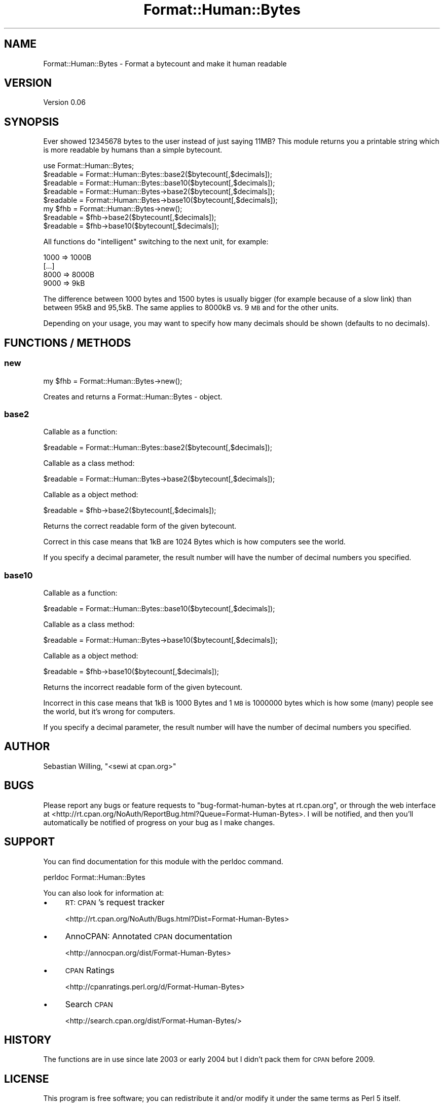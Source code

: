 .\" Automatically generated by Pod::Man 4.14 (Pod::Simple 3.40)
.\"
.\" Standard preamble:
.\" ========================================================================
.de Sp \" Vertical space (when we can't use .PP)
.if t .sp .5v
.if n .sp
..
.de Vb \" Begin verbatim text
.ft CW
.nf
.ne \\$1
..
.de Ve \" End verbatim text
.ft R
.fi
..
.\" Set up some character translations and predefined strings.  \*(-- will
.\" give an unbreakable dash, \*(PI will give pi, \*(L" will give a left
.\" double quote, and \*(R" will give a right double quote.  \*(C+ will
.\" give a nicer C++.  Capital omega is used to do unbreakable dashes and
.\" therefore won't be available.  \*(C` and \*(C' expand to `' in nroff,
.\" nothing in troff, for use with C<>.
.tr \(*W-
.ds C+ C\v'-.1v'\h'-1p'\s-2+\h'-1p'+\s0\v'.1v'\h'-1p'
.ie n \{\
.    ds -- \(*W-
.    ds PI pi
.    if (\n(.H=4u)&(1m=24u) .ds -- \(*W\h'-12u'\(*W\h'-12u'-\" diablo 10 pitch
.    if (\n(.H=4u)&(1m=20u) .ds -- \(*W\h'-12u'\(*W\h'-8u'-\"  diablo 12 pitch
.    ds L" ""
.    ds R" ""
.    ds C` ""
.    ds C' ""
'br\}
.el\{\
.    ds -- \|\(em\|
.    ds PI \(*p
.    ds L" ``
.    ds R" ''
.    ds C`
.    ds C'
'br\}
.\"
.\" Escape single quotes in literal strings from groff's Unicode transform.
.ie \n(.g .ds Aq \(aq
.el       .ds Aq '
.\"
.\" If the F register is >0, we'll generate index entries on stderr for
.\" titles (.TH), headers (.SH), subsections (.SS), items (.Ip), and index
.\" entries marked with X<> in POD.  Of course, you'll have to process the
.\" output yourself in some meaningful fashion.
.\"
.\" Avoid warning from groff about undefined register 'F'.
.de IX
..
.nr rF 0
.if \n(.g .if rF .nr rF 1
.if (\n(rF:(\n(.g==0)) \{\
.    if \nF \{\
.        de IX
.        tm Index:\\$1\t\\n%\t"\\$2"
..
.        if !\nF==2 \{\
.            nr % 0
.            nr F 2
.        \}
.    \}
.\}
.rr rF
.\" ========================================================================
.\"
.IX Title "Format::Human::Bytes 3"
.TH Format::Human::Bytes 3 "2010-09-14" "perl v5.32.0" "User Contributed Perl Documentation"
.\" For nroff, turn off justification.  Always turn off hyphenation; it makes
.\" way too many mistakes in technical documents.
.if n .ad l
.nh
.SH "NAME"
Format::Human::Bytes \- Format a bytecount and make it human readable
.SH "VERSION"
.IX Header "VERSION"
Version 0.06
.SH "SYNOPSIS"
.IX Header "SYNOPSIS"
Ever showed 12345678 bytes to the user instead of just saying 11MB?
This module returns you a printable string which is more readable by
humans than a simple bytecount.
.PP
.Vb 1
\&    use Format::Human::Bytes;
\&
\&    $readable = Format::Human::Bytes::base2($bytecount[,$decimals]);
\&    $readable = Format::Human::Bytes::base10($bytecount[,$decimals]);
\&
\&    $readable = Format::Human::Bytes\->base2($bytecount[,$decimals]);
\&    $readable = Format::Human::Bytes\->base10($bytecount[,$decimals]);
\&
\&    my $fhb = Format::Human::Bytes\->new();
\&    $readable = $fhb\->base2($bytecount[,$decimals]);
\&    $readable = $fhb\->base10($bytecount[,$decimals]);
.Ve
.PP
All functions do \*(L"intelligent\*(R" switching to the next unit, for example:
.PP
.Vb 4
\&    1000 => 1000B
\&    [...]
\&    8000 => 8000B
\&    9000 => 9kB
.Ve
.PP
The difference between 1000 bytes and 1500 bytes is usually bigger (for
example because of a slow link) than between 95kB and 95,5kB. The same
applies to 8000kB vs. 9 \s-1MB\s0 and for the other units.
.PP
Depending on your usage, you may want to specify how many decimals should
be shown (defaults to no decimals).
.SH "FUNCTIONS / METHODS"
.IX Header "FUNCTIONS / METHODS"
.SS "new"
.IX Subsection "new"
.Vb 1
\&    my $fhb = Format::Human::Bytes\->new();
.Ve
.PP
Creates and returns a Format::Human::Bytes \- object.
.SS "base2"
.IX Subsection "base2"
Callable as a function:
.PP
.Vb 1
\&    $readable = Format::Human::Bytes::base2($bytecount[,$decimals]);
.Ve
.PP
Callable as a class method:
.PP
.Vb 1
\&    $readable = Format::Human::Bytes\->base2($bytecount[,$decimals]);
.Ve
.PP
Callable as a object method:
.PP
.Vb 1
\&    $readable = $fhb\->base2($bytecount[,$decimals]);
.Ve
.PP
Returns the correct readable form of the given bytecount.
.PP
Correct in this case means that 1kB are 1024 Bytes which is
how computers see the world.
.PP
If you specify a decimal parameter, the result number will have the
number of decimal numbers you specified.
.SS "base10"
.IX Subsection "base10"
Callable as a function:
.PP
.Vb 1
\&    $readable = Format::Human::Bytes::base10($bytecount[,$decimals]);
.Ve
.PP
Callable as a class method:
.PP
.Vb 1
\&    $readable = Format::Human::Bytes\->base10($bytecount[,$decimals]);
.Ve
.PP
Callable as a object method:
.PP
.Vb 1
\&    $readable = $fhb\->base10($bytecount[,$decimals]);
.Ve
.PP
Returns the incorrect readable form of the given bytecount.
.PP
Incorrect in this case means that 1kB is 1000 Bytes and 1 \s-1MB\s0 is
1000000 bytes which is how some (many) people see the world, but
it's wrong for computers.
.PP
If you specify a decimal parameter, the result number will have the
number of decimal numbers you specified.
.SH "AUTHOR"
.IX Header "AUTHOR"
Sebastian Willing, \f(CW\*(C`<sewi at cpan.org>\*(C'\fR
.SH "BUGS"
.IX Header "BUGS"
Please report any bugs or feature requests to \f(CW\*(C`bug\-format\-human\-bytes at rt.cpan.org\*(C'\fR, or through
the web interface at <http://rt.cpan.org/NoAuth/ReportBug.html?Queue=Format\-Human\-Bytes>.  I will be notified, and then you'll
automatically be notified of progress on your bug as I make changes.
.SH "SUPPORT"
.IX Header "SUPPORT"
You can find documentation for this module with the perldoc command.
.PP
.Vb 1
\&    perldoc Format::Human::Bytes
.Ve
.PP
You can also look for information at:
.IP "\(bu" 4
\&\s-1RT: CPAN\s0's request tracker
.Sp
<http://rt.cpan.org/NoAuth/Bugs.html?Dist=Format\-Human\-Bytes>
.IP "\(bu" 4
AnnoCPAN: Annotated \s-1CPAN\s0 documentation
.Sp
<http://annocpan.org/dist/Format\-Human\-Bytes>
.IP "\(bu" 4
\&\s-1CPAN\s0 Ratings
.Sp
<http://cpanratings.perl.org/d/Format\-Human\-Bytes>
.IP "\(bu" 4
Search \s-1CPAN\s0
.Sp
<http://search.cpan.org/dist/Format\-Human\-Bytes/>
.SH "HISTORY"
.IX Header "HISTORY"
The functions are in use since late 2003 or early 2004 but I didn't pack them
for \s-1CPAN\s0 before 2009.
.SH "LICENSE"
.IX Header "LICENSE"
This program is free software; you can redistribute it and/or
modify it under the same terms as Perl 5 itself.
